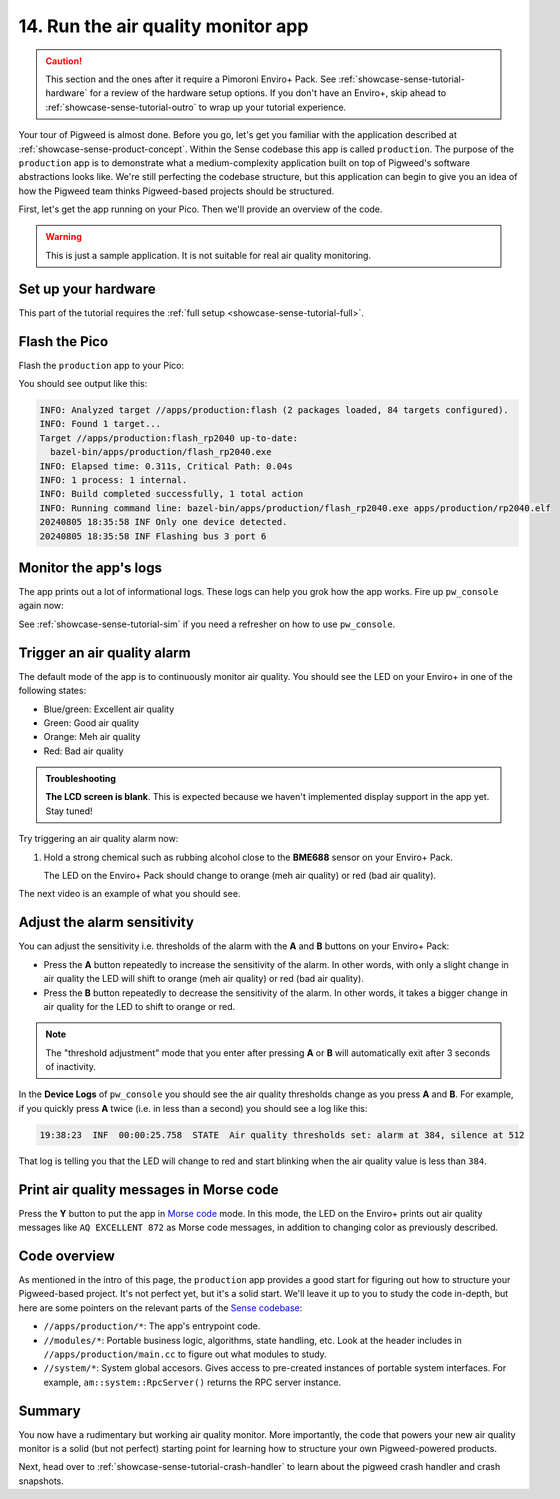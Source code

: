 .. _showcase-sense-tutorial-prod:

===================================
14. Run the air quality monitor app
===================================
.. caution::

   This section and the ones after it require a Pimoroni Enviro+ Pack. See
   :ref:`showcase-sense-tutorial-hardware` for a review of the hardware
   setup options. If you don't have an Enviro+, skip ahead to
   :ref:`showcase-sense-tutorial-outro` to wrap up your tutorial experience.

Your tour of Pigweed is almost done. Before you go, let's get you
familiar with the application described at
:ref:`showcase-sense-product-concept`. Within the Sense codebase this app
is called ``production``. The purpose of the ``production`` app is to
demonstrate what a medium-complexity application built on top of Pigweed's
software abstractions looks like. We're still perfecting the codebase
structure, but this application can begin to give you an idea of how the
Pigweed team thinks Pigweed-based projects should be structured.

First, let's get the app running on your Pico. Then we'll provide
an overview of the code.

.. warning::

   This is just a sample application. It is not suitable for real
   air quality monitoring.

.. _showcase-sense-tutorial-prod-hardware:

--------------------
Set up your hardware
--------------------
This part of the tutorial requires the
:ref:`full setup <showcase-sense-tutorial-full>`.

.. _showcase-sense-tutorial-prod-flash:

--------------
Flash the Pico
--------------
Flash the ``production`` app to your Pico:

.. tab-set::

   .. tab-item:: VS Code
      :sync: vsc

      In **Bazel Build Targets** expand **//apps/production**, then
      right-click **:flash (alias)**, then select **Run target**.

   .. tab-item:: CLI
      :sync: cli

      .. code-block:: console

         $ bazelisk run //apps/production:flash

You should see output like this:

.. code-block:: console

   INFO: Analyzed target //apps/production:flash (2 packages loaded, 84 targets configured).
   INFO: Found 1 target...
   Target //apps/production:flash_rp2040 up-to-date:
     bazel-bin/apps/production/flash_rp2040.exe
   INFO: Elapsed time: 0.311s, Critical Path: 0.04s
   INFO: 1 process: 1 internal.
   INFO: Build completed successfully, 1 total action
   INFO: Running command line: bazel-bin/apps/production/flash_rp2040.exe apps/production/rp2040.elf
   20240805 18:35:58 INF Only one device detected.
   20240805 18:35:58 INF Flashing bus 3 port 6

.. _showcase-sense-tutorial-prod-logs:

----------------------
Monitor the app's logs
----------------------
The app prints out a lot of informational logs. These logs can
help you grok how the app works. Fire up ``pw_console`` again now:

.. tab-set::

   .. tab-item:: VS Code
      :sync: vsc

      In **Bazel Build Targets** expand **//apps/production**, then
      right-click **:rp2040_console (native binary)** (if you want to run
      the terminal-based console) or **:rp2040_webconsole (native_binary)**
      (if you want to run the web-based console), then select **Run target**.

   .. tab-item:: CLI
      :sync: cli

      Run the terminal-based console:

      .. code-block:: console

         $ bazelisk run //apps/production:rp2040_console

      Or the web-based console:

      .. code-block:: console

         $ bazelisk run //apps/production:rp2040_webconsole

See :ref:`showcase-sense-tutorial-sim` if you need a refresher
on how to use ``pw_console``.

.. _showcase-sense-tutorial-prod-alarm:

----------------------------
Trigger an air quality alarm
----------------------------
The default mode of the app is to continuously monitor air quality.
You should see the LED on your Enviro+ in one of the following
states:

* Blue/green: Excellent air quality
* Green: Good air quality
* Orange: Meh air quality
* Red: Bad air quality

.. admonition:: Troubleshooting

   **The LCD screen is blank**. This is expected because we haven't
   implemented display support in the app yet. Stay tuned!

Try triggering an air quality alarm now:

#. Hold a strong chemical such as rubbing alcohol close to the
   **BME688** sensor on your Enviro+ Pack.

   The LED on the Enviro+ Pack should change to orange (meh air quality) or
   red (bad air quality).

The next video is an example of what you should see.

.. raw:: html

   <video preload="metadata" style="width: 100%; height: auto;" controls muted>
     <source type="video/webm"
             src="https://storage.googleapis.com/pigweed-media/sense/20240802/production.mp4#t=0.5"/>
   </video>

.. _showcase-sense-tutorial-prod-thresholds:

----------------------------
Adjust the alarm sensitivity
----------------------------
You can adjust the sensitivity i.e. thresholds of the alarm with
the **A** and **B** buttons on your Enviro+ Pack:

* Press the **A** button repeatedly to increase the sensitivity
  of the alarm. In other words, with only a slight change in
  air quality the LED will shift to orange (meh air quality) or
  red (bad air quality).
* Press the **B** button repeatedly to decrease the sensitivity
  of the alarm. In other words, it takes a bigger change in
  air quality for the LED to shift to orange or red.

.. note::

   The "threshold adjustment" mode that you enter after pressing
   **A** or **B** will automatically exit after 3 seconds of
   inactivity.

In the **Device Logs** of ``pw_console`` you should see the
air quality thresholds change as you press **A** and **B**.
For example, if you quickly press **A** twice (i.e. in less
than a second) you should see a log like this:

.. code-block:: text

   19:38:23  INF  00:00:25.758  STATE  Air quality thresholds set: alarm at 384, silence at 512

That log is telling you that the LED will change to red and start
blinking when the air quality value is less than ``384``.

.. _showcase-sense-tutorial-prod-morse:

----------------------------------------
Print air quality messages in Morse code
----------------------------------------
.. _Morse code: https://en.wikipedia.org/wiki/Morse_code

Press the **Y** button to put the app in `Morse code`_ mode.
In this mode, the LED on the Enviro+ prints out air quality
messages like ``AQ EXCELLENT 872`` as Morse code messages,
in addition to changing color as previously described.

.. _showcase-sense-tutorial-prod-code:

-------------
Code overview
-------------
.. _Sense codebase: https://cs.opensource.google/pigweed/showcase/sense

As mentioned in the intro of this page, the ``production`` app
provides a good start for figuring out how to structure your
Pigweed-based project. It's not perfect yet, but it's a solid
start. We'll leave it up to you to study the code in-depth, but
here are some pointers on the relevant parts of the `Sense codebase`_:

* ``//apps/production/*``: The app's entrypoint code.
* ``//modules/*``: Portable business logic, algorithms, state handling, etc.
  Look at the header includes in ``//apps/production/main.cc`` to figure out
  what modules to study.
* ``//system/*``: System global accesors. Gives access to pre-created instances
  of portable system interfaces. For example, ``am::system::RpcServer()``
  returns the RPC server instance.

.. _showcase-sense-tutorial-prod-summary:

-------
Summary
-------
You now have a rudimentary but working air quality monitor. More
importantly, the code that powers your new air quality monitor is
a solid (but not perfect) starting point for learning how to structure
your own Pigweed-powered products.

Next, head over to :ref:`showcase-sense-tutorial-crash-handler` to learn about
the pigweed crash handler and crash snapshots.

